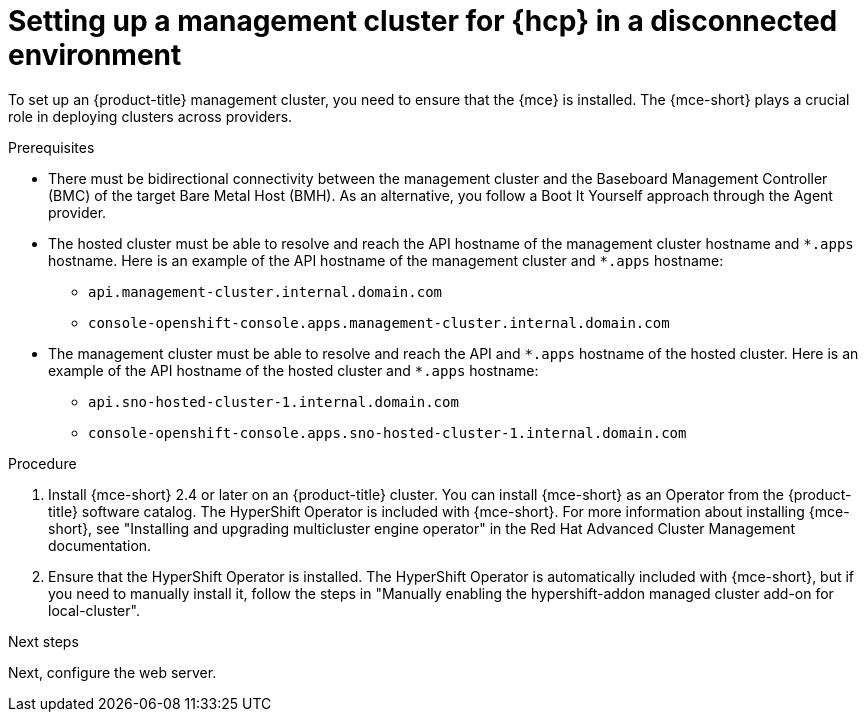// Module included in the following assemblies:
//
// * hosted_control_planes/hcp-disconnected/hcp-deploy-dc-bm.adoc

:_mod-docs-content-type: PROCEDURE
[id="hcp-dc-mgmt-cluster_{context}"]
= Setting up a management cluster for {hcp} in a disconnected environment

To set up an {product-title} management cluster, you need to ensure that the {mce} is installed. The {mce-short} plays a crucial role in deploying clusters across providers.

.Prerequisites

* There must be bidirectional connectivity between the management cluster and the Baseboard Management Controller (BMC) of the target Bare Metal Host (BMH). As an alternative, you follow a Boot It Yourself approach through the Agent provider.

* The hosted cluster must be able to resolve and reach the API hostname of the management cluster hostname and `{asterisk}.apps` hostname. Here is an example of the API hostname of the management cluster and `{asterisk}.apps` hostname:

** `api.management-cluster.internal.domain.com`
** `console-openshift-console.apps.management-cluster.internal.domain.com`

* The management cluster must be able to resolve and reach the API and `{asterisk}.apps` hostname of the hosted cluster. Here is an example of the API hostname of the hosted cluster and `{asterisk}.apps` hostname:

** `api.sno-hosted-cluster-1.internal.domain.com`
** `console-openshift-console.apps.sno-hosted-cluster-1.internal.domain.com`

.Procedure

. Install {mce-short} 2.4 or later on an {product-title} cluster. You can install {mce-short} as an Operator from the {product-title} software catalog. The HyperShift Operator is included with {mce-short}. For more information about installing {mce-short}, see "Installing and upgrading multicluster engine operator" in the Red{nbsp}Hat Advanced Cluster Management documentation.

. Ensure that the HyperShift Operator is installed. The HyperShift Operator is automatically included with {mce-short}, but if you need to manually install it, follow the steps in "Manually enabling the hypershift-addon managed cluster add-on for local-cluster".

.Next steps

Next, configure the web server.
